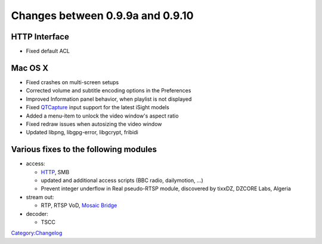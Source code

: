 Changes between 0.9.9a and 0.9.10
=================================

HTTP Interface
--------------

-  Fixed default ACL

Mac OS X
--------

-  Fixed crashes on multi-screen setups
-  Corrected volume and subtitle encoding options in the Preferences
-  Improved Information panel behavior, when playlist is not displayed
-  Fixed `QTCapture <Documentation:Modules/qtcapture>`__ input support for the latest iSight models
-  Added a menu-item to unlock the video window's aspect ratio
-  Fixed redraw issues when autosizing the video window
-  Updated libpng, libgpg-error, libgcrypt, fribidi

Various fixes to the following modules
--------------------------------------

-  access:

   -  `HTTP <Documentation:Modules/http>`__, SMB
   -  updated and additional access scripts (BBC radio, dailymotion, ...)
   -  Prevent integer underflow in Real pseudo-RTSP module, discovered by tixxDZ, DZCORE Labs, Algeria

-  stream out:

   -  RTP, RTSP VoD, `Mosaic Bridge <Documentation:Modules/mosaic-bridge>`__

-  decoder:

   -  TSCC

`Category:Changelog <Category:Changelog>`__
